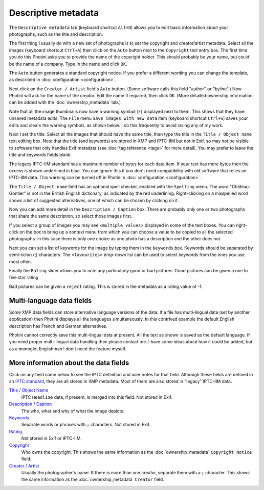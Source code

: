 .. This is part of the Photini documentation.
   Copyright (C)  2012-22  Jim Easterbrook.
   See the file ../DOC_LICENSE.txt for copying condidions.

Descriptive metadata
====================

The ``Descriptive metadata`` tab (keyboard shortcut ``Alt+D``) allows you to edit basic information about your photographs, such as the title and description.

.. image:: ../images/screenshot_07.png

The first thing I usually do with a new set of photographs is to set the copyright and creator/artist metadata.
Select all the images (keyboard shortcut ``Ctrl+A``) then click on the ``Auto`` button next to the ``Copyright`` text entry box.
The first time you do this Photini asks you to provide the name of the copyright holder.
This should probably be your name, but could be the name of a company.
Type in the name and click ``OK``.

The ``Auto`` button generates a standard copyright notice.
If you prefer a different wording you can change the template, as described in :doc:`configuration <configuration>`.

.. image:: ../images/screenshot_08.png

Next click on the ``Creator / Artist`` field's ``Auto`` button.
(Some software calls this field "author" or "byline".)
Now Photini will ask for the name of the creator.
Edit the name if required, then click ``OK``.
(More detailed ownership information can be added with the :doc:`ownership_metadata` tab.)

.. |hazard| unicode:: U+026A1

Note that all the image thumbnails now have a warning symbol (|hazard|) displayed next to them.
This shows that they have unsaved metadata edits.
The ``File`` menu ``Save images with new data`` item (keyboard shortcut ``Ctrl+S``) saves your edits and clears the warning symbols, as shown below.
I do this frequently to avoid losing any of my work.

.. image:: ../images/screenshot_09.png

Next I set the title.
Select all the images that should have the same title, then type the title in the ``Title / Object name`` text editing box.
Note that the title (and keywords) are stored in XMP and IPTC-IIM but not in Exif, so may not be visible to software that only handles Exif metadata (see :doc:`tag reference <tags>` for more detail).
You may prefer to leave the title and keywords fields blank.

The legacy IPTC-IIM standard has a maximum number of bytes for each data item.
If your text has more bytes then the excess is shown underlined in blue.
You can ignore this if you don't need compatibility with old software that relies on IPTC-IIM data.
This warning can be turned off in Photini's :doc:`configuration <configuration>`.

The ``Title / Object name`` field has an optional spell checker, enabled with the ``Spelling`` menu.
The word "Château-Gontier" is not in the British English dictionary, as indicated by the red underlining.
Right-clicking on a misspelled word shows a list of suggested alternatives, one of which can be chosen by clicking on it.

.. image:: ../images/screenshot_10.png

Now you can add more detail in the ``Description / Caption`` box.
There are probably only one or two photographs that share the same description, so select those images first.

.. image:: ../images/screenshot_11.png

If you select a group of images you may see ``<multiple values>`` displayed in some of the text boxes.
You can right-click on the box to bring up a context menu from which you can choose a value to be copied to all the selected photographs.
In this case there is only one choice as one photo has a description and the other does not.

.. image:: ../images/screenshot_10a.png

Next you can set a list of keywords for the image by typing them in the ``Keywords`` box.
Keywords should be separated by semi-colon (;) characters.
The ``<favourites>`` drop-down list can be used to select keywords from the ones you use most often.

.. image:: ../images/screenshot_12.png

Finally the ``Rating`` slider allows you to note any particularly good or bad pictures.
Good pictures can be given a one to five star rating.

.. image:: ../images/screenshot_13.png

Bad pictures can be given a ``reject`` rating.
This is stored in the metadata as a rating value of -1.

.. image:: ../images/screenshot_14.png

Multi-language data fields
^^^^^^^^^^^^^^^^^^^^^^^^^^

Some XMP data fields can store alternative language versions of the data.
If a file has multi-lingual data (set by another application) then Photini displays all the languages simultaneously.
In this contrived example the default English description has French and German alternatives.

.. image:: ../images/screenshot_15.png

Photini cannot correctly save this multi-lingual data at present.
All the text as shown is saved as the default language.
If you need proper multi-lingual data handling then please contact me.
I have some ideas about how it could be added, but as a monoglot Englishman I don't need the feature myself.

More information about the data fields
^^^^^^^^^^^^^^^^^^^^^^^^^^^^^^^^^^^^^^

Click on any field name below to see the IPTC definition and user notes for that field.
Although these fields are defined in an `IPTC standard`_, they are all stored in XMP metadata.
Most of them are also stored in "legacy" IPTC-IIM data.

`Title / Object Name <http://www.iptc.org/std/photometadata/specification/IPTC-PhotoMetadata#title>`_
  IPTC ``Headline`` data, if present, is merged into this field.
  Not stored in Exif.
`Description / Caption <http://www.iptc.org/std/photometadata/specification/IPTC-PhotoMetadata#description>`_
  The who, what and why of what the image depicts.
`Keywords <http://www.iptc.org/std/photometadata/specification/IPTC-PhotoMetadata#keywords>`_
  Separate words or phrases with ``;`` characters. Not stored in Exif.
`Rating <http://www.iptc.org/std/photometadata/specification/IPTC-PhotoMetadata#image-rating>`_
  Not stored in Exif or IPTC-IIM.
`Copyright <http://www.iptc.org/std/photometadata/specification/IPTC-PhotoMetadata#copyright-notice>`_
  Who owns the copyright.
  This shows the same information as the :doc:`ownership_metadata` ``Copyright Notice`` field.
`Creator / Artist <http://www.iptc.org/std/photometadata/specification/IPTC-PhotoMetadata#creator>`_
  Usually the photographer's name.
  If there is more than one creator, separate them with a ``;`` character.
  This shows the same information as the :doc:`ownership_metadata` ``Creator`` field.

.. _IPTC standard:            http://www.iptc.org/std/photometadata/specification/IPTC-PhotoMetadata

